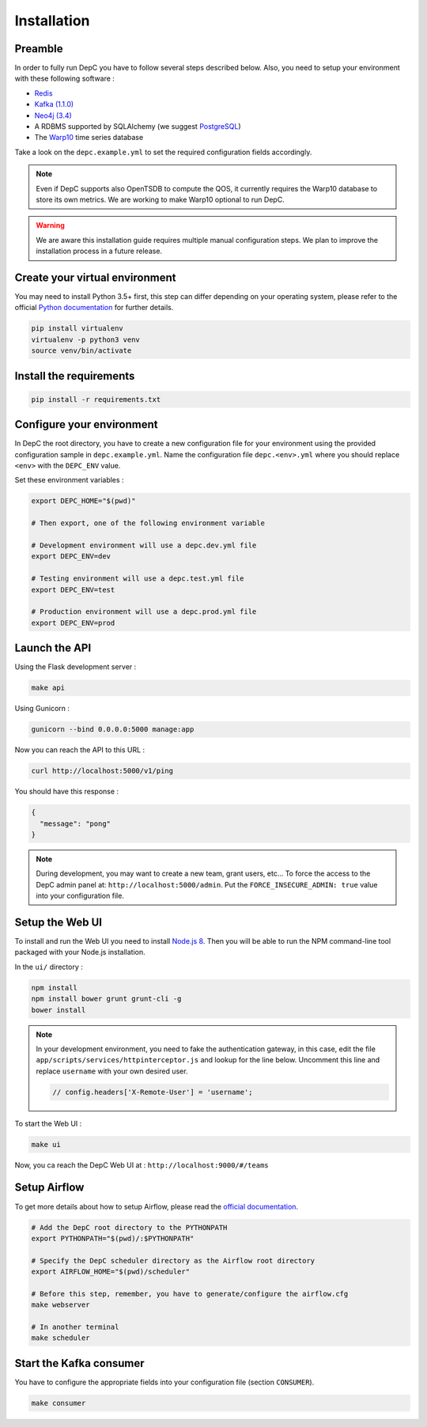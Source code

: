 Installation
============


Preamble
~~~~~~~~

In order to fully run DepC you have to follow several steps described below.
Also, you need to setup your environment with these following software :

- `Redis <https://redis.io/topics/quickstart>`__
- `Kafka (1.1.0) <https://kafka.apache.org/11/documentation.html#quickstart>`__
- `Neo4j (3.4) <https://nodejs.org/en/download/releases/>`__
- A RDBMS supported by SQLAlchemy (we suggest `PostgreSQL <https://www.postgresql.org/download/>`__)
- The `Warp10 <https://www.warp10.io/content/02_Getting_started>`__ time series database

Take a look on the ``depc.example.yml`` to set the required configuration fields accordingly.

.. note::
    Even if DepC supports also OpenTSDB to compute the QOS, it currently requires the Warp10 database
    to store its own metrics. We are working to make Warp10 optional to run DepC.

.. warning::

    We are aware this installation guide requires multiple manual configuration steps.
    We plan to improve the installation process in a future release.


Create your virtual environment
~~~~~~~~~~~~~~~~~~~~~~~~~~~~~~~

You may need to install Python 3.5+ first, this step can differ depending on your operating system,
please refer to the official `Python documentation <https://docs.python.org/3/using/index.html>`__
for further details.

.. code:: bash

    pip install virtualenv
    virtualenv -p python3 venv
    source venv/bin/activate


Install the requirements
~~~~~~~~~~~~~~~~~~~~~~~~

.. code:: bash

    pip install -r requirements.txt


Configure your environment
~~~~~~~~~~~~~~~~~~~~~~~~~~
In DepC the root directory, you have to create a new configuration file for your environment
using the provided configuration sample in ``depc.example.yml``.
Name the configuration file ``depc.<env>.yml`` where you should replace ``<env>`` with the
``DEPC_ENV`` value.

Set these environment variables :

.. code:: bash

    export DEPC_HOME="$(pwd)"

    # Then export, one of the following environment variable

    # Development environment will use a depc.dev.yml file
    export DEPC_ENV=dev

    # Testing environment will use a depc.test.yml file
    export DEPC_ENV=test

    # Production environment will use a depc.prod.yml file
    export DEPC_ENV=prod


Launch the API
~~~~~~~~~~~~~~

Using the Flask development server :

.. code:: bash

    make api

Using Gunicorn :

.. code:: bash

    gunicorn --bind 0.0.0.0:5000 manage:app


Now you can reach the API to this URL :

.. code:: bash

    curl http://localhost:5000/v1/ping

You should have this response :

.. code:: json

    {
      "message": "pong"
    }


.. note::

    During development, you may want to create a new team, grant users, etc...
    To force the access to the DepC admin panel at: ``http://localhost:5000/admin``.
    Put the ``FORCE_INSECURE_ADMIN: true`` value into your configuration file.


Setup the Web UI
~~~~~~~~~~~~~~~~

To install and run the Web UI you need to install `Node.js 8 <https://nodejs.org/en/download/releases/>`__.
Then you will be able to run the NPM command-line tool packaged with your Node.js installation.

In the ``ui/`` directory :

.. code:: bash

    npm install
    npm install bower grunt grunt-cli -g
    bower install

.. note::

    In your development environment, you need to fake the authentication gateway, in this case,
    edit the file ``app/scripts/services/httpinterceptor.js`` and lookup for the line below.
    Uncomment this line and replace ``username`` with your own desired user.

    .. code:: javascript

        // config.headers['X-Remote-User'] = 'username';


To start the Web UI :

.. code:: bash

    make ui

Now, you ca reach the DepC Web UI at : ``http://localhost:9000/#/teams``

Setup Airflow
~~~~~~~~~~~~~

To get more details about how to setup Airflow,
please read the `official documentation <https://airflow.apache.org/index.html>`__.

.. code:: bash

    # Add the DepC root directory to the PYTHONPATH
    export PYTHONPATH="$(pwd)/:$PYTHONPATH"

    # Specify the DepC scheduler directory as the Airflow root directory
    export AIRFLOW_HOME="$(pwd)/scheduler"

    # Before this step, remember, you have to generate/configure the airflow.cfg
    make webserver

    # In another terminal
    make scheduler


Start the Kafka consumer
~~~~~~~~~~~~~~~~~~~~~~~~

You have to configure the appropriate fields into your configuration file (section ``CONSUMER``).

.. code:: bash

    make consumer
